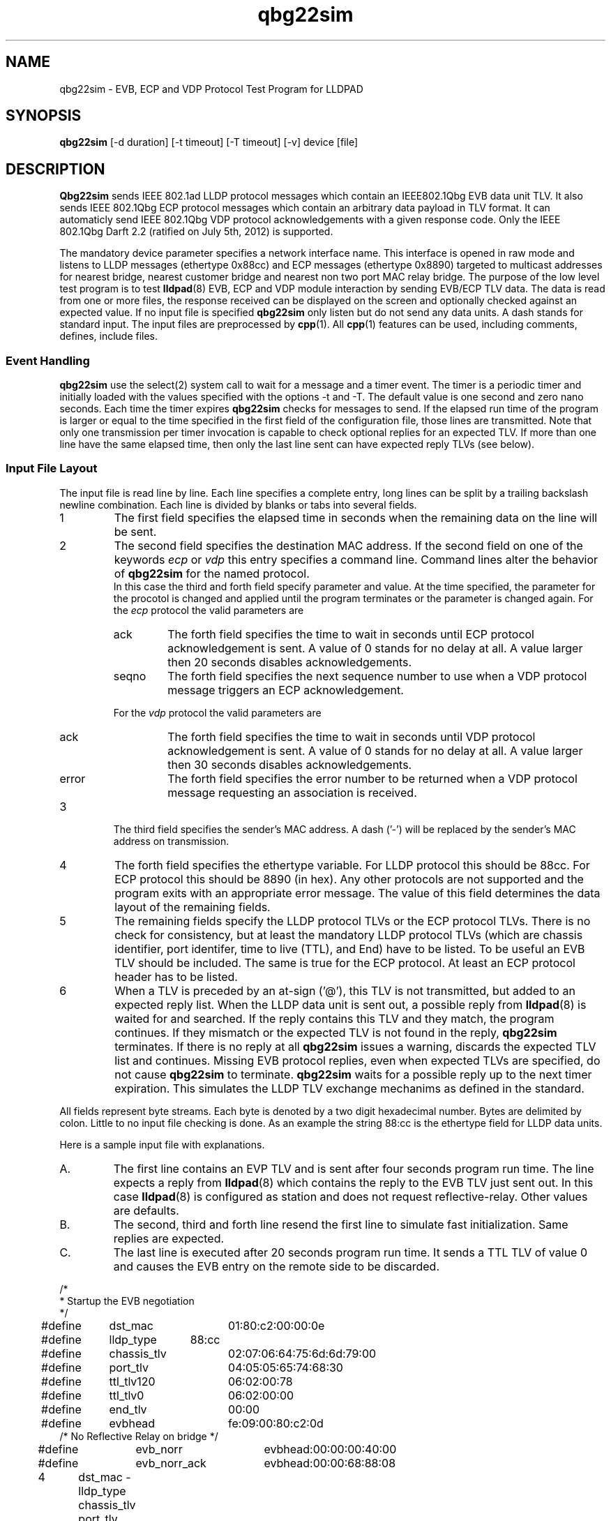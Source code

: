 .PU
.TH qbg22sim 1 "LLDPAD" "Revision: 0.4"
.SH NAME
qbg22sim \- EVB, ECP and VDP Protocol Test Program for LLDPAD
.SH SYNOPSIS
.ll +8
.br
.B qbg22sim
[\-d duration] [\-t timeout] [\-T timeout] [\-v] device [file]
.br
.ll -8
.SH DESCRIPTION
.B Qbg22sim
sends IEEE 802.1ad LLDP protocol messages which contain
an IEEE802.1Qbg EVB data unit TLV.
It also
sends IEEE 802.1Qbg ECP protocol messages which contain
an arbitrary data payload in TLV format.
It can automaticly send IEEE 802.1Qbg VDP protocol
acknowledgements with a given response code.
Only the IEEE 802.1Qbg Darft 2.2 (ratified on July 5th, 2012)
is supported.
.PP
The mandatory device parameter specifies
a network interface name.
This interface is opened in raw mode and
listens to LLDP messages (ethertype 0x88cc)
and ECP messages (ethertype 0x8890)
targeted
to multicast addresses for nearest bridge,
nearest customer bridge and nearest non two port MAC relay bridge.
The purpose of the low level test program is to test 
.BR lldpad (8)
EVB, ECP and VDP module interaction by sending EVB/ECP TLV data.
The data is read from one or more files,
the response received can be displayed on the screen and
optionally checked against an expected value.
If no input file is specified
.B qbg22sim
only listen but do not send any data units.
A dash stands for standard input.
The input files are preprocessed by 
.BR cpp (1).
All
.BR cpp (1)
features can be used, including comments, defines, include files.
.SS Event Handling
.B qbg22sim
use the select(2) system call to wait for a message and
a timer event.
The timer is a periodic timer and initially loaded
with the values specified with the options -t and -T.
The default value is one second and zero nano seconds.
Each time the timer expires
.B qbg22sim
checks for messages to send.
If the elapsed run time of the program is
larger or equal to the time specified in the first field
of the configuration file, those lines are transmitted.
Note that only one transmission per timer invocation
is capable to check optional replies for an expected TLV.
If more than one line have the same elapsed time, then only
the last line sent can have expected reply TLVs (see below).
.SS Input File Layout
The input file is read line by line.
Each line specifies a complete
entry, long lines can be split by a
trailing backslash newline combination.
Each line is divided by blanks or tabs into several fields.
.IP 1
The first field specifies the elapsed time in seconds
when the remaining data on the line will be sent.
.IP 2
The second field specifies the destination MAC address.
If the second field on one of the keywords
.I ecp
or
.I vdp
this entry specifies a command line.
Command lines alter the behavior of
.B qbg22sim
for the named protocol.
.RS
In this case the third and forth field
specify parameter and value.
At the time specified, the parameter for the
procotol is changed and applied until the
program terminates or the
parameter is changed again.
For the
.I ecp
protocol the valid parameters are
.IP ack
The forth field
specifies the time to wait in seconds until ECP
protocol
acknowledgement is sent. A value of 0 stands for
no delay at all. A value larger then 20 seconds
disables acknowledgements.
.IP seqno
The forth field
specifies the next sequence number to use when
a VDP protocol message triggers an ECP acknowledgement.
.PP
For the
.I vdp
protocol the valid parameters are
.IP ack
The forth field
specifies the time to wait in seconds until VDP
protocol
acknowledgement is sent. A value of 0 stands for
no delay at all. A value larger then 30 seconds
disables acknowledgements.
.IP error
The forth field
specifies the error number to be returned when
a VDP protocol message requesting an association
is received.
.RE
.IP 3
The third field specifies the sender's MAC address.
A dash ('-') will be replaced by the sender's MAC address on 
transmission.
.IP 4
The forth field specifies the ethertype variable.
For LLDP protocol this should be 88cc.
For ECP protocol this should be 8890 (in hex).
Any other protocols are not supported and the
program exits with an appropriate error message.
The value of this field determines the data layout
of the remaining fields.
.IP 5
The remaining fields specify the LLDP protocol TLVs
or the ECP protocol TLVs.
There is no check for consistency, but at least the 
mandatory LLDP protocol TLVs (which are
chassis identifier, port identifer, time to live (TTL), and
End) have to be listed.
To be useful an EVB TLV should be included.
The same is true for the ECP protocol. At least an
ECP protocol header has to be listed.
.IP 6
When a TLV is preceded by an at-sign ('@'), this TLV
is not
transmitted, but added to an expected reply list.
When the LLDP data unit is sent out, a possible
reply from
.BR lldpad (8)
is waited for and searched.
If the reply contains this TLV and they match, the program
continues. If they mismatch or the expected TLV is not
found in the reply,
.B qbg22sim
terminates.
If there is no reply at all
.B qbg22sim
issues a warning, discards the expected TLV list and continues.
Missing EVB protocol replies,
even when expected TLVs are specified, do not cause
.B qbg22sim
to terminate.
.B qbg22sim
waits for a possible reply up to the next timer expiration.
This simulates the LLDP TLV exchange mechanims as defined in the standard.
.PP
All fields represent byte streams.
Each byte is denoted by a two digit hexadecimal number.
Bytes are delimited by colon.
Little to no input file checking is done.
As an example the string 88:cc
is the ethertype field for LLDP data units.
.sp 1
Here is a sample input file with explanations.
.IP A.
The first line contains an EVP TLV and is sent after four seconds
program run time. The line expects a reply from 
.BR lldpad (8)
which contains the reply to the EVB TLV just sent out.
In this case
.BR lldpad (8)
is configured as station and does not request 
reflective-relay. Other values are defaults.
.IP B.
The second, third and forth line resend
the first line to simulate fast initialization.
Same replies are expected.
.IP C.
The last line is executed after 20 seconds program run time.
It sends a TTL TLV of value 0 and causes the EVB entry on the
remote side to be discarded.
.PP
.ne 20
.EX
.nf
/*
 * Startup the EVB negotiation
 */

#define	dst_mac		01:80:c2:00:00:0e
#define	lldp_type	88:cc
#define	chassis_tlv	02:07:06:64:75:6d:6d:79:00
#define	port_tlv		04:05:05:65:74:68:30
#define	ttl_tlv120	06:02:00:78
#define	ttl_tlv0		06:02:00:00
#define	end_tlv		00:00

#define	evbhead		fe:09:00:80:c2:0d
/* No Reflective Relay on bridge */
#define	evb_norr		evbhead:00:00:00:40:00
#define	evb_norr_ack	evbhead:00:00:68:88:08

4	dst_mac - lldp_type chassis_tlv port_tlv ttl_tlv120 \\
		evb_norr end_tlv @evb_norr_ack
5	dst_mac - lldp_type chassis_tlv port_tlv ttl_tlv120 \\
		evb_norr end_tlv @evb_norr_ack
6	dst_mac - lldp_type chassis_tlv port_tlv ttl_tlv120 \\
		evb_norr end_tlv @evb_norr_ack
7	dst_mac - lldp_type chassis_tlv port_tlv ttl_tlv120 \\
		evb_norr end_tlv @evb_norr_ack
20	dst_mac - lldp_type chassis_tlv port_tlv ttl_tlv0 end_tlv
.fi
.EE
.PP
Now following is an example file for ECP protocol negotiation:
.IP A.
The first line contains an ECP TLV and is sent after 18 seconds.
It consists of the ECP header with version, operation and subtype.
The next field contains the sequence number followed by
a 4 byte payload data and the END TLV.
.IP B.
The second and third line send the same data, only the sequence
number is incremented.
No reply is expected.
.PP
.ne 20
.EX
.nf
/*
 * ECP Protocol test data. Define a complete ECP DU in hex. One complete set
 * is needed for each transmission.
 */
#define	lldpad_mac	01:80:c2:00:00:00
#define	end_tlv		00:00
#define	ecp_type	88:90

#include	"defines.ecp"

18	lldpad_mac - ecp_type 10:01 12:24 0a:0b:0c:0d end_tlv
21	lldpad_mac - ecp_type 10:01 12:25 0a:0b:0c:0d end_tlv
24	lldpad_mac - ecp_type 10:01 12:26 0a:0b:0c:0d end_tlv
.EE
.SH OPTIONS
.TP
.B "\-v"
Enables verbose mode. This option can be applied more
than once.
Each time specified, the output is more verbose.
If set once, 
.B qbg22sim
displays the progress of sent and received messages.
If set twice,
the message contents is also displayed.
If set three times,
the event wait time is also displayed.
.TP
.B "\-d\fIduration\fP"
Specifies the number in seconds the program will run.
Defaults to 120 seconds of total run time.
.TP
.B "\-t\fItimeout\fP"
Specifies the time (seconds portion) to wait for an event.
Default is one.
.TP
.B "\-T\fItimeout\fP"
Specifies the time (nano-seconds portion) to wait for an event.
Default is zero.
.SH "ENVIRONMENT"
Linux and virtual machines connected with a virtual bridge.
Requires Linux kernel 3.2 or later.
Disable stp on the virtual bridge to forward mutlicast mac addresses
01:80:C2:00:00:00!
.SH "SEE ALSO"
lldpad(8), lldptool(8)
.SH DIAGNOSTICS
Exit status is zero on success and non zero on failure or mismatch.
.SH AUTHOR
Thomas Richter, IBM Research and Development GmbH, Germany.
